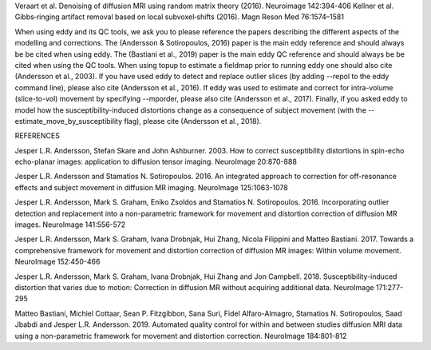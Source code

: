 
Veraart et al. Denoising of diffusion MRI using random matrix theory (2016). Neuroimage 142:394-406
Kellner et al. Gibbs‐ringing artifact removal based on local subvoxel‐shifts (2016). Magn Reson Med 76:1574–1581

When using eddy and its QC tools, we ask you to please reference the papers describing the different aspects of the modelling and corrections. The (Andersson & Sotiropoulos, 2016) paper is the main eddy reference and should always be be cited when using eddy. The (Bastiani et al., 2019) paper is the main eddy QC reference and should always be be cited when using the QC tools. When using topup to estimate a fieldmap prior to running eddy one should also cite (Andersson et al., 2003). If you have used eddy to detect and replace outlier slices (by adding --repol to the eddy command line), please also cite (Andersson et al., 2016). If eddy was used to estimate and correct for intra-volume (slice-to-vol) movement by specifying --mporder, please also cite (Andersson et al., 2017). Finally, if you asked eddy to model how the susceptibility-induced distortions change as a consequence of subject movement (with the --estimate_move_by_susceptibility flag), please cite (Andersson et al., 2018).


REFERENCES

Jesper L.R. Andersson, Stefan Skare and John Ashburner. 2003. How to correct susceptibility distortions in spin-echo echo-planar images: application to diffusion tensor imaging. NeuroImage 20:870-888

Jesper L.R. Andersson and Stamatios N. Sotiropoulos. 2016. An integrated approach to correction for off-resonance effects and subject movement in diffusion MR imaging. NeuroImage 125:1063-1078

Jesper L.R. Andersson, Mark S. Graham, Eniko Zsoldos and Stamatios N. Sotiropoulos. 2016. Incorporating outlier detection and replacement into a non-parametric framework for movement and distortion correction of diffusion MR images. NeuroImage 141:556-572

Jesper L.R. Andersson, Mark S. Graham, Ivana Drobnjak, Hui Zhang, Nicola Filippini and Matteo Bastiani. 2017. Towards a comprehensive framework for movement and distortion correction of diffusion MR images: Within volume movement. NeuroImage 152:450-466

Jesper L.R. Andersson, Mark S. Graham, Ivana Drobnjak, Hui Zhang and Jon Campbell. 2018. Susceptibility-induced distortion that varies due to motion: Correction in diffusion MR without acquiring additional data. NeuroImage 171:277-295

Matteo Bastiani, Michiel Cottaar, Sean P. Fitzgibbon, Sana Suri, Fidel Alfaro-Almagro, Stamatios N. Sotiropoulos, Saad Jbabdi and Jesper L.R. Andersson. 2019. Automated quality control for within and between studies diffusion MRI data using a non-parametric framework for movement and distortion correction. NeuroImage 184:801-812
